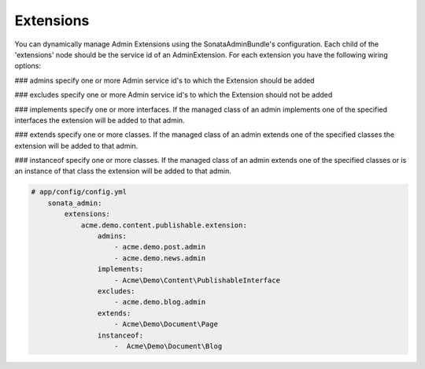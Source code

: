 Extensions
=======

You can dynamically manage Admin Extensions using the SonataAdminBundle's configuration. Each child of the 'extensions' node should be the service id of an AdminExtension.
For each extension you have the following wiring options:

### admins
specify one or more Admin service id's to which the Extension should be added

### excludes
specify one or more Admin service id's to which the Extension should not be added

### implements
specify one or more interfaces. If the managed class of an admin implements one of the specified interfaces the extension will be added to that admin.

### extends
specify one or more classes. If the managed class of an admin extends one of the specified classes the extension will be added to that admin.

### instanceof
specify one or more classes. If the managed class of an admin extends one of the specified classes or is an instance of that class the extension will be added to that admin.


.. code-block:: yaml

    # app/config/config.yml
        sonata_admin:
            extensions:
                acme.demo.content.publishable.extension:
                    admins:
                        - acme.demo.post.admin
                        - acme.demo.news.admin
                    implements:
                        - Acme\Demo\Content\PublishableInterface
                    excludes:
                        - acme.demo.blog.admin
                    extends:
                        - Acme\Demo\Document\Page
                    instanceof:
                        -  Acme\Demo\Document\Blog




